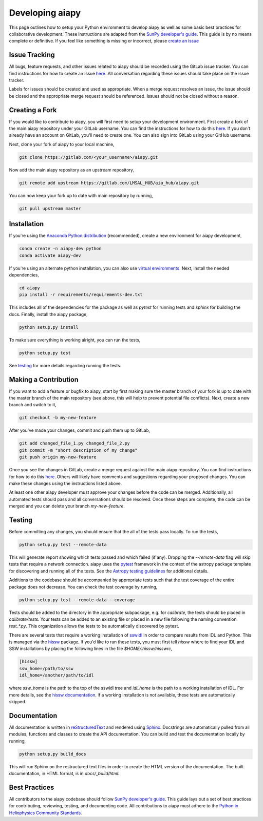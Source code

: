.. _dev-guide:

Developing aiapy
================

This page outlines how to setup your Python environment to develop
aiapy as well as some basic best practices for collaborative development.
These instructions are adapted from the
`SunPy developer's guide <https://docs.sunpy.org/en/latest/dev_guide/index.html>`_.
This guide is by no means complete or definitive. If you feel like something
is missing or incorrect, please
`create an issue <https://gitlab.com/LMSAL_HUB/aia_hub/aiapy/issues>`_

Issue Tracking
--------------
All bugs, feature requests, and other issues related to aiapy should be
recorded using the GitLab issue tracker. You can find instructions for
how to create an issue
`here <https://docs.gitlab.com/ee/user/project/issues/create_new_issue.html>`_.
All conversation regarding these issues should take place on the issue tracker.

Labels for issues should be created and used as appropriate. When a merge
request resolves an issue, the issue should be closed and the appropriate
merge request should be referenced. Issues should not be closed without a
reason.

Creating a Fork
---------------

If you would like to contribute to aiapy, you will first need to setup your
development environment. First create a fork of the main aiapy repository under
your GitLab username. You can find the instructions for how to do this
`here <https://docs.gitlab.com/ee/gitlab-basics/fork-project.html>`_.
If you don't already have an account on GitLab, you'll need to create one. You
can also sign into GitLab using your GitHub username.

Next, clone your fork of aiapy to your local machine,

.. code:: shell

    git clone https://gitlab.com/<your_username>/aiapy.git

Now add the main aiapy repository as an upstream repository,

.. code:: shell

    git remote add upstream https://gitlab.com/LMSAL_HUB/aia_hub/aiapy.git

You can now keep your fork up to date with main repository by running,

.. code:: shell

    git pull upstream master

Installation
-------------

If you're using the `Anaconda Python distribution <https://www.anaconda.com/distribution/#download-section>`_ (recommended),
create a new environment for aiapy development,

.. code-block:: shell

   conda create -n aiapy-dev python
   conda activate aiapy-dev

If you're using an alternate python installation, you can also use
`virtual environments <https://docs.python.org/3/tutorial/venv.html>`_.
Next, install the needed dependencies,

.. code-block:: shell

   cd aiapy
   pip install -r requirements/requirements-dev.txt

This includes all of the dependencies for the package as well as `pytest` for
running tests and `sphinx` for building the docs. Finally, install the
aiapy package,

.. code-block:: shell

   python setup.py install

To make sure everything is working alright, you can run the tests,

.. code-block:: shell

    python setup.py test

See testing_ for more details regarding running the tests.

Making a Contribution
---------------------

If you want to add a feature or bugfix to aiapy, start by first making sure the
master branch of your fork is up to date with the master branch of the main
repository (see above, this will help to prevent potential file conflicts).
Next, create a new branch and switch to it,

.. code:: shell

    git checkout -b my-new-feature

After you've made your changes, commit and push them up to GitLab,

.. code:: shell

    git add changed_file_1.py changed_file_2.py
    git commit -m "short description of my change"
    git push origin my-new-feature

Once you see the changes in GitLab, create a merge request against the main
aiapy repository. You can find instructions for how to do this
`here <https://docs.gitlab.com/ee/gitlab-basics/add-merge-request.html>`_.
Others will likely have comments and suggestions regarding your proposed
changes. You can make these changes using the instructions listed above.

At least one other aiapy developer must approve your changes before the code
can be merged. Additionally, all automated tests should pass and all
conversations should be resolved. Once these steps are complete, the code can
be merged and you can delete  your branch `my-new-feature`.

.. _testing:

Testing
-------

Before committing any changes, you should ensure that the all of the tests pass
locally. To run the tests,

.. code:: shell

    python setup.py test --remote-data

This will generate report showing which tests passed and which failed (if any).
Dropping the `--remote-data` flag will skip tests that require a network
connection. aiapy uses the `pytest <https://pytest.org/en/latest/>`_ framework
in the context of the astropy package template for discovering and running
all of the tests. See the
`Astropy testing guidelines <https://docs.astropy.org/en/stable/development/testguide.html>`_
for additional details.

Additions to the codebase should be accompanied by appropriate
tests such that the test coverage of the entire package does not decrease.
You can check the test coverage by running,

.. code:: shell

    python setup.py test --remote-data --coverage

Tests should be added to the directory in the appropriate subpackage, e.g.
for  `calibrate`, the tests should be placed in `calibrate/tests`. Your
tests can be added to an existing file or placed in a new file following
the naming convention `test_*.py`. This organization allows the tests to
be automatically discovered by pytest.

There are several tests that require a working installation of `sswidl <http://www.lmsal.com/solarsoft/>`_
in order to compare results from IDL and Python. This is managed
via the `hissw <https://github.com/wtbarnes/hissw/>`_ package.
If you'd like to run these tests, you must first tell `hissw`
where to find your IDL and SSW installations by placing the
following lines in the file `$HOME/.hissw/hisswrc`,

.. code:: yaml

    [hissw]
    ssw_home=/path/to/ssw
    idl_home=/another/path/to/idl

where `ssw_home` is the path to the top of the sswidl tree and `idl_home` is
the path to a working installation of IDL. For more details, see
the `hissw documentation <https://wtbarnes.github.io/hissw/>`_. If a working
installation is not available, these tests are automatically skipped.

Documentation
--------------

All documentation is written in `reStructuredText <https://docutils.sourceforge.io/rst.html>`_
and rendered using `Sphinx <https://www.sphinx-doc.org/en/master/>`_.
Docstrings are automatically pulled from all modules, functions and classes to
create the API documentation.
You can build and test the documentation locally by running,

.. code:: shell

    python setup.py build_docs

This will run Sphinx on the restructured text files in order to create the 
HTML version of the documentation.
The built documentation, in HTML format, is in `docs/_build/html`.

Best Practices
--------------

All contributors to the aiapy codebase should follow
`SunPy developer's guide <https://docs.sunpy.org/en/latest/dev_guide/index.html>`_.
This guide lays out a set of best practices for contributing, reviewing,
testing, and documenting code. All contributions to aiapy must adhere to the
`Python in Heliophysics Community Standards <https://doi.org/10.5281/zenodo.2529130>`_.
